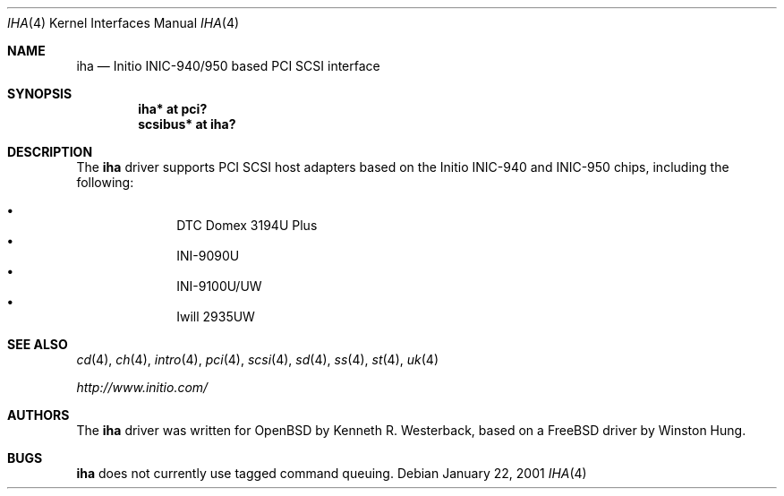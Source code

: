 .\"	$OpenBSD: iha.4,v 1.10 2004/09/30 19:59:24 mickey Exp $
.\"
.\" Copyright (c) 2001, Kenneth R. Westerback.  All rights reserved.
.\"
.\" Redistribution and use in source and binary forms, with or without
.\" modification, are permitted provided that the following conditions
.\" are met:
.\" 1. Redistributions of source code must retain the above copyright
.\"    notice, this list of conditions and the following disclaimer.
.\" 2. Redistributions in binary form must reproduce the above copyright
.\"    notice, this list of conditions and the following disclaimer in the
.\"    documentation and/or other materials provided with the distribution.
.\"
.\" THIS SOFTWARE IS PROVIDED BY THE AUTHOR ``AS IS'' AND ANY EXPRESS OR
.\" IMPLIED WARRANTIES, INCLUDING, BUT NOT LIMITED TO, THE IMPLIED WARRANTIES
.\" OF MERCHANTABILITY AND FITNESS FOR A PARTICULAR PURPOSE ARE DISCLAIMED.
.\" IN NO EVENT SHALL THE AUTHOR BE LIABLE FOR ANY DIRECT, INDIRECT,
.\" INCIDENTAL, SPECIAL, EXEMPLARY, OR CONSEQUENTIAL DAMAGES (INCLUDING, BUT
.\" NOT LIMITED TO, PROCUREMENT OF SUBSTITUTE GOODS OR SERVICES; LOSS OF USE,
.\" DATA, OR PROFITS; OR BUSINESS INTERRUPTION) HOWEVER CAUSED AND ON ANY
.\" THEORY OF LIABILITY, WHETHER IN CONTRACT, STRICT LIABILITY, OR TORT
.\" (INCLUDING NEGLIGENCE OR OTHERWISE) ARISING IN ANY WAY OUT OF THE USE OF
.\" THIS SOFTWARE, EVEN IF ADVISED OF THE POSSIBILITY OF SUCH DAMAGE.
.\"
.\"
.Dd January 22, 2001
.Dt IHA 4
.Os
.Sh NAME
.Nm iha
.Nd Initio INIC-940/950 based PCI SCSI interface
.Sh SYNOPSIS
.Cd "iha* at pci?"
.Cd "scsibus* at iha?"
.Sh DESCRIPTION
The
.Nm
driver supports PCI SCSI host adapters based on the Initio INIC-940
and INIC-950 chips, including the following:
.Pp
.Bl -bullet -offset indent -compact
.It
DTC Domex 3194U Plus
.It
INI-9090U
.It
INI-9100U/UW
.It
Iwill 2935UW
.El
.Sh SEE ALSO
.Xr cd 4 ,
.Xr ch 4 ,
.Xr intro 4 ,
.Xr pci 4 ,
.Xr scsi 4 ,
.Xr sd 4 ,
.Xr ss 4 ,
.Xr st 4 ,
.Xr uk 4
.Pp
.Pa http://www.initio.com/
.Sh AUTHORS
The
.Nm
driver was written for
.Ox
by Kenneth R. Westerback, based on a
.Fx
driver by Winston Hung.
.Sh BUGS
.Nm
does not currently use tagged command queuing.
